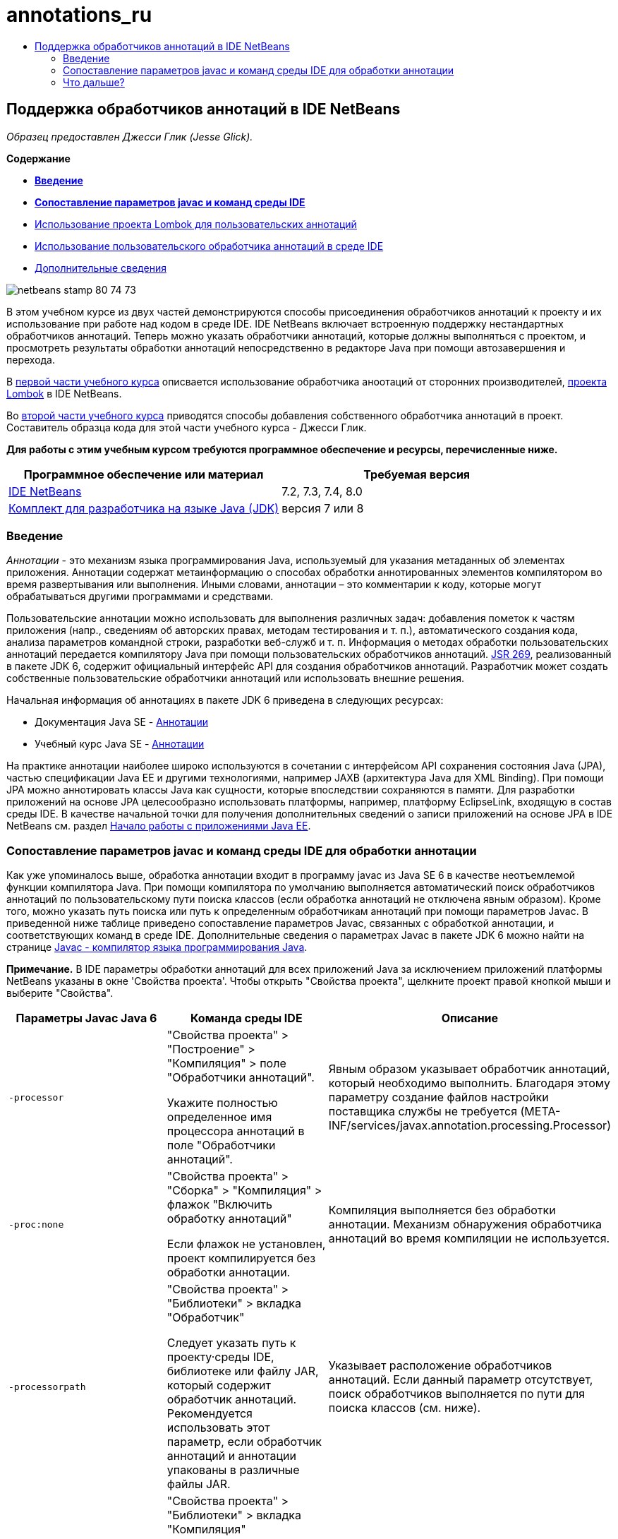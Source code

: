 // 
//     Licensed to the Apache Software Foundation (ASF) under one
//     or more contributor license agreements.  See the NOTICE file
//     distributed with this work for additional information
//     regarding copyright ownership.  The ASF licenses this file
//     to you under the Apache License, Version 2.0 (the
//     "License"); you may not use this file except in compliance
//     with the License.  You may obtain a copy of the License at
// 
//       http://www.apache.org/licenses/LICENSE-2.0
// 
//     Unless required by applicable law or agreed to in writing,
//     software distributed under the License is distributed on an
//     "AS IS" BASIS, WITHOUT WARRANTIES OR CONDITIONS OF ANY
//     KIND, either express or implied.  See the License for the
//     specific language governing permissions and limitations
//     under the License.
//

= annotations_ru
:jbake-type: page
:jbake-tags: old-site, needs-review
:jbake-status: published
:keywords: Apache NetBeans  annotations_ru
:description: Apache NetBeans  annotations_ru
:toc: left
:toc-title:

== Поддержка обработчиков аннотаций в IDE NetBeans

_Образец предоставлен Джесси Глик (Jesse Glick)._

*Содержание*

* link:#intro[*Введение*]
* link:#map[*Сопоставление параметров javac и команд среды IDE*]
* link:annotations-lombok.html[Использование проекта Lombok для пользовательских аннотаций]
* link:annotations-custom.html[Использование пользовательского обработчика аннотаций в среде IDE]
* link:annotations-custom.html#seealso[Дополнительные сведения]

image:netbeans-stamp-80-74-73.png[title="Содержимое этой страницы применимо к IDE NetBeans 7.2, 7.3, 7.4 и 8.0"]

В этом учебном курсе из двух частей демонстрируются способы присоединения обработчиков аннотаций к проекту и их использование при работе над кодом в среде IDE. IDE NetBeans включает встроенную поддержку нестандартных обработчиков аннотаций. Теперь можно указать обработчики аннотаций, которые должны выполняться с проектом, и просмотреть результаты обработки аннотаций непосредственно в редакторе Java при помощи автозавершения и перехода.

В link:annotations-lombok.html[первой части учебного курса] описвается использование обработчика аноотаций от сторонних производителей, link:http://projectlombok.org/[проекта Lombok] в IDE NetBeans.

Во link:annotations-custom.html[второй части учебного курса] приводятся способы добавления собственного обработчика аннотаций в проект. Составитель образца кода для этой части учебного курса - Джесси Глик.

*Для работы с этим учебным курсом требуются программное обеспечение и ресурсы, перечисленные ниже.*

|===
|Программное обеспечение или материал |Требуемая версия 

|link:https://netbeans.org/downloads/index.html[IDE NetBeans] |7.2, 7.3, 7.4, 8.0 

|link:http://www.oracle.com/technetwork/java/javase/downloads/index.html[Комплект для разработчика на языке Java (JDK)] |версия 7 или 8 
|===

=== Введение

_Аннотации_ - это механизм языка программирования Java, используемый для указания метаданных об элементах приложения. Аннотации содержат метаинформацию о способах обработки аннотированных элементов компилятором во время развертывания или выполнения. Иными словами, аннотации – это комментарии к коду, которые могут обрабатываться другими программами и средствами.

Пользовательские аннотации можно использовать для выполнения различных задач: добавления пометок к частям приложения (напр., сведениям об авторских правах, методам тестирования и т. п.), автоматического создания кода, анализа параметров командной строки, разработки веб-служб и т. п. Информация о методах обработки пользовательских аннотаций передается компилятору Java при помощи пользовательских обработчиков аннотаций. link:http://www.jcp.org/en/jsr/detail?id=269[JSR 269], реализованный в пакете JDK 6, содержит официальный интерфейс API для создания обработчиков аннотаций. Разработчик может создать собственные пользовательские обработчики аннотаций или использовать внешние решения.

Начальная информация об аннотациях в пакете JDK 6 приведена в следующих ресурсах:

* Документация Java SE - link:http://download.oracle.com/javase/6/docs/technotes/guides/language/annotations.html[Аннотации]
* Учебный курс Java SE - link:http://download.oracle.com/javase/tutorial/java/javaOO/annotations.html[Аннотации]

На практике аннотации наиболее широко используются в сочетании с интерфейсом API сохранения состояния Java (JPA), частью спецификации Java EE и другими технологиями, например JAXB (архитектура Java для XML Binding). При помощи JPA можно аннотировать классы Java как сущности, которые впоследствии сохраняются в памяти. Для разработки приложений на основе JPA целесообразно использовать платформы, например, платформу EclipseLink, входящую в состав среды IDE. В качестве начальной точки для получения дополнительных сведений о записи приложений на основе JPA в IDE NetBeans см. раздел link:../javaee/javaee-gettingstarted.html[Начало работы с приложениями Java EE].

=== Сопоставление параметров javac и команд среды IDE для обработки аннотации

Как уже упоминалось выше, обработка аннотации входит в программу javac из Java SE 6 в качестве неотъемлемой функции компилятора Java. При помощи компилятора по умолчанию выполняется автоматический поиск обработчиков аннотаций по пользовательскому пути поиска классов (если обработка аннотаций не отключена явным образом). Кроме того, можно указать путь поиска или путь к определенным обработчикам аннотаций при помощи параметров Javac. В приведенной ниже таблице приведено сопоставление параметров Javac, связанных с обработкой аннотации, и соответствующих команд в среде IDE. Дополнительные сведения о параметрах Javac в пакете JDK 6 можно найти на странице link:http://download.oracle.com/javase/6/docs/technotes/tools/windows/javac.html[Javac - компилятор языка программирования Java].

*Примечание.* В IDE параметры обработки аннотаций для всех приложений Java за исключением приложений платформы NetBeans указаны в окне 'Свойства проекта'. Чтобы открыть "Свойства проекта", щелкните проект правой кнопкой мыши и выберите "Свойства".

|===
|Параметры Javac Java 6 |Команда среды IDE |Описание 

|`-processor` |

"Свойства проекта" > "Построение" > "Компиляция" > поле "Обработчики аннотаций".

Укажите полностью определенное имя процессора аннотаций в поле "Обработчики аннотаций".

 |Явным образом указывает обработчик аннотаций, который необходимо выполнить. Благодаря этому параметру создание файлов настройки поставщика службы не требуется (META-INF/services/javax.annotation.processing.Processor) 

|`-proc:none` |

"Свойства проекта" > "Сборка" > "Компиляция" > флажок "Включить обработку аннотаций"

Если флажок не установлен, проект компилируется без обработки аннотации.

 |Компиляция выполняется без обработки аннотации. Механизм обнаружения обработчика аннотаций во время компиляции не используется. 

|`-processorpath` |

"Свойства проекта" > "Библиотеки" > вкладка "Обработчик"

Следует указать путь к проекту·среды IDE, библиотеке или файлу JAR, который содержит обработчик аннотаций. Рекомендуется использовать этот параметр, если обработчик аннотаций и аннотации упакованы в различные файлы JAR.

 |Указывает расположение обработчиков аннотаций. Если данный параметр отсутствует, поиск обработчиков выполняется по пути для поиска классов (см. ниже). 

|`-classpath` |

"Свойства проекта" > "Библиотеки" > вкладка "Компиляция"

Следует указать путь к проекту среды IDE, библиотеке или файлу JAR, который содержит процессор аннотаций и объявления аннотаций. Этот параметр рекомендуется использовать, если процессор аннотаций и аннотации упакованы в один файл JAR.

 |Указывает расположение пользовательских файлов классов, обработчиков аннотаций и исходных файлов (при необходимости). Поиск обработчиков аннотаций выполняется по этому пути, если не указан параметр "-processorpath". 

|`-A_key[=value]_` |

"Свойства проекта" > "Построить" > "Компиляция" > поле "Параметры обработчика"

Добавьте параметры, которые требуется передать в обработчик аннотаций, связанный с проектом. Данное значение не является обязательным.

 |Параметры, которые необходимо передать в обработчики аннотаций (необязательно). 
|===

 

=== Что дальше?

Сведения об использовании аннотаций в среде IDE содержатся в следующих разделах учебного курса:

* link:annotations-lombok.html[Часть I. Использование проекта Lombok для пользовательских аннотаций]
* link:annotations-custom.html[Часть II: работа с собственными обработчиками пользовательских аннотаций в среде IDE]

link:/about/contact_form.html?to=3&subject=Feedback:%20Using%20the%20Annotation%20Processors%20Support%20in%20the%20NetBeans%20IDE[Отправить отзыв по этому учебному курсу]

NOTE: This document was automatically converted to the AsciiDoc format on 2018-03-13, and needs to be reviewed.
